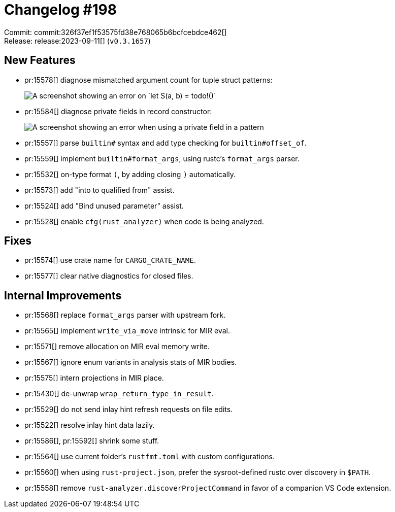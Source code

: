 = Changelog #198
:sectanchors:
:experimental:
:page-layout: post

Commit: commit:326f37ef1f53575fd38e768065b6bcfcebdce462[] +
Release: release:2023-09-11[] (`v0.3.1657`)

== New Features

* pr:15578[] diagnose mismatched argument count for tuple struct patterns:
+
image::https://user-images.githubusercontent.com/308347/266911785-8ab15830-e25b-4a9d-8a38-15e14f91e4df.png["A screenshot showing an error on `let S(a, b) = todo!()`"]
* pr:15584[] diagnose private fields in record constructor:
+
image::https://user-images.githubusercontent.com/308347/266912247-cd84cb65-0afc-4f4a-a972-edefc932bf2e.png["A screenshot showing an error when using a private field in a pattern"]
* pr:15557[] parse `builtin#` syntax and add type checking for `builtin#offset_of`.
* pr:15559[] implement `builtin#format_args`, using rustc's `format_args` parser.
* pr:15532[] on-type format `(`, by adding closing `)` automatically.
* pr:15573[] add "into to qualified from" assist.
* pr:15524[] add "Bind unused parameter" assist.
* pr:15528[] enable `cfg(rust_analyzer)` when code is being analyzed.

== Fixes

* pr:15574[] use crate name for `CARGO_CRATE_NAME`.
* pr:15577[] clear native diagnostics for closed files.

== Internal Improvements

* pr:15568[] replace `format_args` parser with upstream fork.
* pr:15565[] implement `write_via_move` intrinsic for MIR eval.
* pr:15571[] remove allocation on MIR eval memory write.
* pr:15567[] ignore enum variants in analysis stats of MIR bodies.
* pr:15575[] intern projections in MIR place.
* pr:15430[] de-unwrap `wrap_return_type_in_result`.
* pr:15529[] do not send inlay hint refresh requests on file edits.
* pr:15522[] resolve inlay hint data lazily.
* pr:15586[], pr:15592[] shrink some stuff.
* pr:15564[] use current folder's `rustfmt.toml` with custom configurations.
* pr:15560[] when using `rust-project.json`, prefer the sysroot-defined rustc over discovery in `$PATH`.
* pr:15558[] remove `rust-analyzer.discoverProjectCommand` in favor of a companion VS Code extension.
